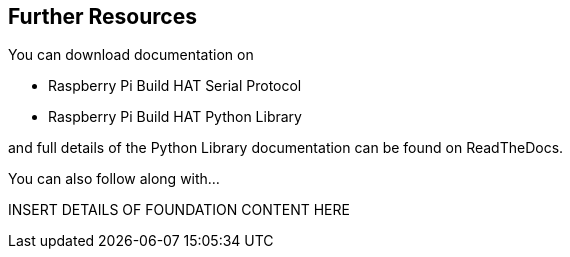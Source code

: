 == Further Resources

You can download documentation on 

* Raspberry Pi Build HAT Serial Protocol
* Raspberry Pi Build HAT Python Library

and full details of the Python Library documentation can be found on ReadTheDocs.

You can also follow along with…

INSERT DETAILS OF FOUNDATION CONTENT HERE